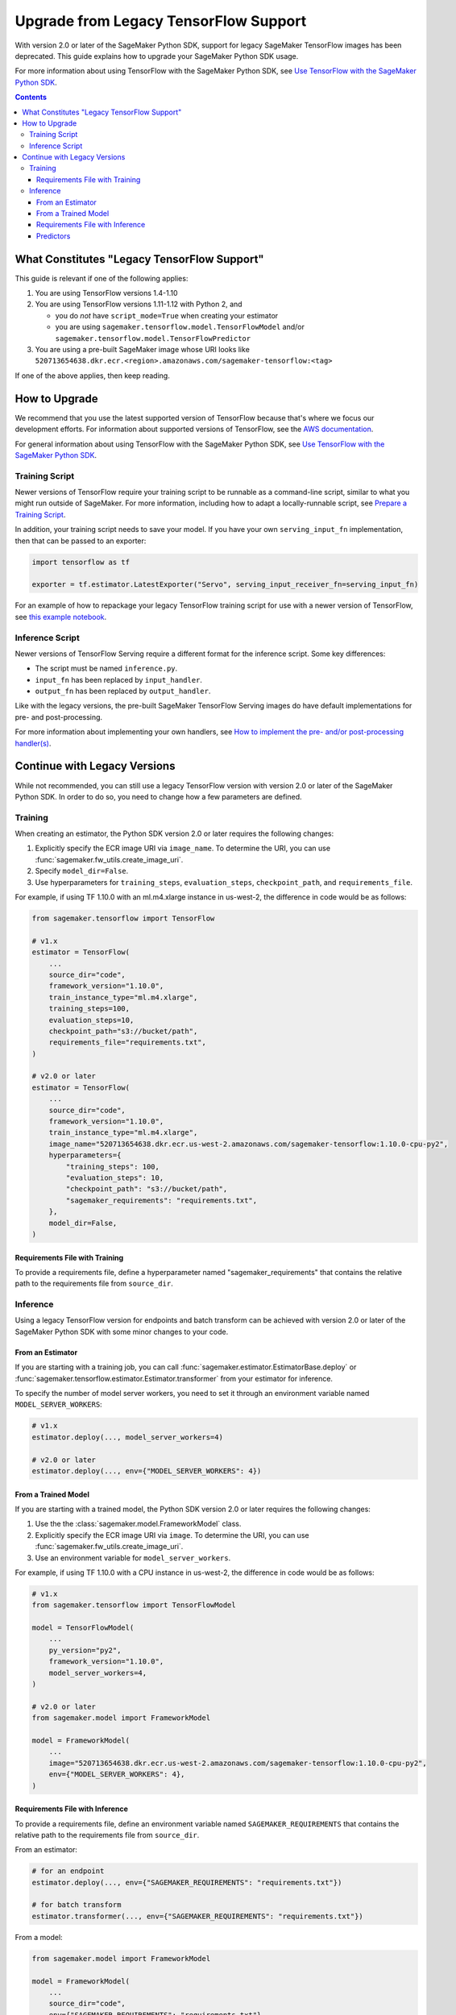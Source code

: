 ######################################
Upgrade from Legacy TensorFlow Support
######################################

With version 2.0 or later of the SageMaker Python SDK, support for legacy SageMaker TensorFlow images has been deprecated.
This guide explains how to upgrade your SageMaker Python SDK usage.

For more information about using TensorFlow with the SageMaker Python SDK, see `Use TensorFlow with the SageMaker Python SDK <using_tf.html>`_.

.. contents::

********************************************
What Constitutes "Legacy TensorFlow Support"
********************************************

This guide is relevant if one of the following applies:

#. You are using TensorFlow versions 1.4-1.10
#. You are using TensorFlow versions 1.11-1.12 with Python 2, and

   - you do *not* have ``script_mode=True`` when creating your estimator
   - you are using ``sagemaker.tensorflow.model.TensorFlowModel`` and/or ``sagemaker.tensorflow.model.TensorFlowPredictor``

#. You are using a pre-built SageMaker image whose URI looks like ``520713654638.dkr.ecr.<region>.amazonaws.com/sagemaker-tensorflow:<tag>``

If one of the above applies, then keep reading.

**************
How to Upgrade
**************

We recommend that you use the latest supported version of TensorFlow because that's where we focus our development efforts.
For information about supported versions of TensorFlow, see the `AWS documentation <https://aws.amazon.com/releasenotes/available-deep-learning-containers-images>`_.

For general information about using TensorFlow with the SageMaker Python SDK, see `Use TensorFlow with the SageMaker Python SDK <using_tf.html>`_.

Training Script
===============

Newer versions of TensorFlow require your training script to be runnable as a command-line script, similar to what you might run outside of SageMaker. For more information, including how to adapt a locally-runnable script, see `Prepare a Training Script <using_tf.html#id1>`_.

In addition, your training script needs to save your model. If you have your own ``serving_input_fn`` implementation, then that can be passed to an exporter:

.. code:: python

    import tensorflow as tf

    exporter = tf.estimator.LatestExporter("Servo", serving_input_receiver_fn=serving_input_fn)

For an example of how to repackage your legacy TensorFlow training script for use with a newer version of TensorFlow,
see `this example notebook <https://github.com/awslabs/amazon-sagemaker-examples/blob/master/sagemaker-python-sdk/tensorflow_moving_from_framework_mode_to_script_mode/tensorflow_moving_from_framework_mode_to_script_mode.ipynb>`_.

Inference Script
================

Newer versions of TensorFlow Serving require a different format for the inference script. Some key differences:

- The script must be named ``inference.py``.
- ``input_fn`` has been replaced by ``input_handler``.
- ``output_fn`` has been replaced by ``output_handler``.

Like with the legacy versions, the pre-built SageMaker TensorFlow Serving images do have default implementations for pre- and post-processing.

For more information about implementing your own handlers, see `How to implement the pre- and/or post-processing handler(s) <using_tf.html#how-to-implement-the-pre-and-or-post-processing-handler-s>`_.

*****************************
Continue with Legacy Versions
*****************************

While not recommended, you can still use a legacy TensorFlow version with version 2.0 or later of the SageMaker Python SDK.
In order to do so, you need to change how a few parameters are defined.

Training
========

When creating an estimator, the Python SDK version 2.0 or later requires the following changes:

#. Explicitly specify the ECR image URI via ``image_name``.
   To determine the URI, you can use :func:`sagemaker.fw_utils.create_image_uri`.
#. Specify ``model_dir=False``.
#. Use hyperparameters for ``training_steps``, ``evaluation_steps``, ``checkpoint_path``, and ``requirements_file``.

For example, if using TF 1.10.0 with an ml.m4.xlarge instance in us-west-2,
the difference in code would be as follows:

.. code:: python

    from sagemaker.tensorflow import TensorFlow

    # v1.x
    estimator = TensorFlow(
        ...
        source_dir="code",
        framework_version="1.10.0",
        train_instance_type="ml.m4.xlarge",
        training_steps=100,
        evaluation_steps=10,
        checkpoint_path="s3://bucket/path",
        requirements_file="requirements.txt",
    )

    # v2.0 or later
    estimator = TensorFlow(
        ...
        source_dir="code",
        framework_version="1.10.0",
        train_instance_type="ml.m4.xlarge",
        image_name="520713654638.dkr.ecr.us-west-2.amazonaws.com/sagemaker-tensorflow:1.10.0-cpu-py2",
        hyperparameters={
            "training_steps": 100,
            "evaluation_steps": 10,
            "checkpoint_path": "s3://bucket/path",
            "sagemaker_requirements": "requirements.txt",
        },
        model_dir=False,
    )

Requirements File with Training
-------------------------------

To provide a requirements file, define a hyperparameter named "sagemaker_requirements" that contains the relative path to the requirements file from ``source_dir``.

Inference
=========

Using a legacy TensorFlow version for endpoints and batch transform can be achieved with version 2.0 or later of the SageMaker Python SDK with some minor changes to your code.

From an Estimator
-----------------

If you are starting with a training job, you can call :func:`sagemaker.estimator.EstimatorBase.deploy` or :func:`sagemaker.tensorflow.estimator.Estimator.transformer` from your estimator for inference.

To specify the number of model server workers, you need to set it through an environment variable named ``MODEL_SERVER_WORKERS``:

.. code:: python

    # v1.x
    estimator.deploy(..., model_server_workers=4)

    # v2.0 or later
    estimator.deploy(..., env={"MODEL_SERVER_WORKERS": 4})

From a Trained Model
--------------------

If you are starting with a trained model, the Python SDK version 2.0 or later requires the following changes:

#. Use the the :class:`sagemaker.model.FrameworkModel` class.
#. Explicitly specify the ECR image URI via ``image``.
   To determine the URI, you can use :func:`sagemaker.fw_utils.create_image_uri`.
#. Use an environment variable for ``model_server_workers``.

For example, if using TF 1.10.0 with a CPU instance in us-west-2,
the difference in code would be as follows:

.. code:: python

    # v1.x
    from sagemaker.tensorflow import TensorFlowModel

    model = TensorFlowModel(
        ...
        py_version="py2",
        framework_version="1.10.0",
        model_server_workers=4,
    )

    # v2.0 or later
    from sagemaker.model import FrameworkModel

    model = FrameworkModel(
        ...
        image="520713654638.dkr.ecr.us-west-2.amazonaws.com/sagemaker-tensorflow:1.10.0-cpu-py2",
        env={"MODEL_SERVER_WORKERS": 4},
    )

Requirements File with Inference
--------------------------------

To provide a requirements file, define an environment variable named ``SAGEMAKER_REQUIREMENTS`` that contains the relative path to the requirements file from ``source_dir``.

From an estimator:

.. code:: python

    # for an endpoint
    estimator.deploy(..., env={"SAGEMAKER_REQUIREMENTS": "requirements.txt"})

    # for batch transform
    estimator.transformer(..., env={"SAGEMAKER_REQUIREMENTS": "requirements.txt"})

From a model:

.. code:: python

    from sagemaker.model import FrameworkModel

    model = FrameworkModel(
        ...
        source_dir="code",
        env={"SAGEMAKER_REQUIREMENTS": "requirements.txt"},
    )


Predictors
----------

If you want to use your model for endpoints, then you can use the :class:`sagemaker.predictor.RealTimePredictor` class instead of the legacy ``sagemaker.tensorflow.TensorFlowPredictor`` class:

.. code:: python

    from sagemaker.model import FrameworkModel
    from sagemaker.predictor import RealTimePredictor

    model = FrameworkModel(
        ...
        predictor_cls=RealTimePredictor,
    )

    predictor = model.deploy(...)

If you are using protobuf prediction data, then you need to serialize and deserialize the data yourself.

For example:

.. code:: python

    from google.protobuf import json_format
    from protobuf_to_dict import protobuf_to_dict
    from tensorflow.core.framework import tensor_pb2

    # Serialize the prediction data
    json_format.MessageToJson(data)

    # Get the prediction result
    result = predictor.predict(data)

    # Deserialize the prediction result
    protobuf_to_dict(json_format.Parse(result, tensor_pb2.TensorProto()))

Otherwise, you can use the serializers and deserialzers available in the SageMaker Python SDK or write your own.

For example, if you want to use JSON serialization and deserialization:

.. code:: python

    from sagemaker.predictor import json_deserializer, json_serializer

    predictor.content_type = "application/json"
    predictor.serializer = json_serializer
    predictor.accept = "application/json"
    predictor.deserializer = json_deserializer

    predictor.predict(data)
